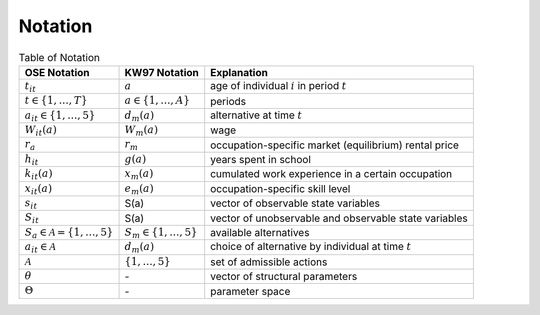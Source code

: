 Notation
========


.. csv-table:: Table of Notation 
   :header: "OSE Notation", "KW97 Notation", "Explanation"


   ":math:`t_{it}`", ":math:`a`", "age of individual :math:`i` in period :math:`t`"
   ":math:`t \in \{1, \dots, T \}`", ":math:`a \in \{1, \dots, A \}`", "periods"
   ":math:`a_{it} \in \{1, \dots, 5 \}`", ":math:`d_m(a)`", "alternative at time :math:`t`"
   ":math:`W_{it}(a)`", ":math:`W_m(a)`", "wage" 
   ":math:`r_a`", ":math:`r_m`", "occupation-specific market \ (equilibrium) rental price"
   ":math:`h_{it}`", ":math:`g(a)`", "years spent in school"
   ":math:`k_{it}(a)`", ":math:`x_m(a)`", "cumulated work experience \ in a certain occupation"
   ":math:`x_{it}(a)`", ":math:`e_m(a)`", "occupation-specific skill level"  
   ":math:`s_{it}`", "S(a)", "vector of observable state variables"
   ":math:`S_{it}`", "S(a)", "vector of unobservable and \ observable state variables"
   ":math:`S_a \in \mathcal{A} = \{1, \dots, 5\}`", ":math:`S_m \in \{1, \dots, 5 \}`", "available alternatives"
   ":math:`a_{it} \in \mathcal{A}`", ":math:`d_m(a)`", "choice of alternative by individual at time :math:`t`"
   ":math:`\mathcal{A}`", ":math:`\{1, \dots, 5 \}`", "set of admissible actions"
   ":math:`\theta`", "\-", "vector of structural parameters"
   ":math:`\Theta`", "\-", "parameter space"
